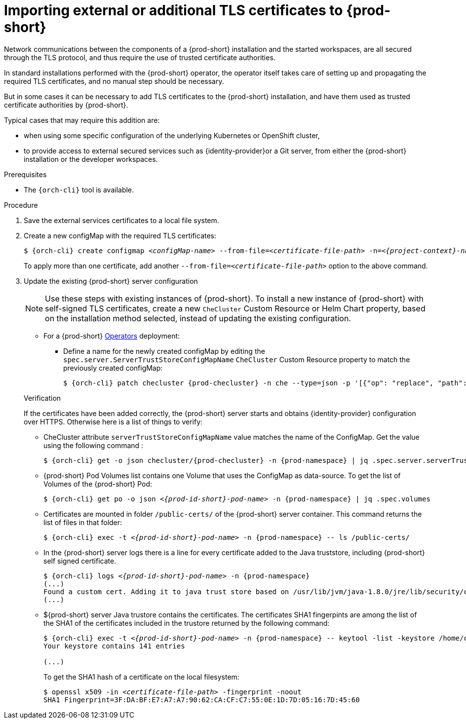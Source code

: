 

[id="importing-tls-certificates-to-{prod-id-short}-server-java-trustore_{context}"]
= Importing external or additional TLS certificates to {prod-short}

Network communications between the components of a {prod-short} installation and the started workspaces, are all secured through the TLS protocol, and thus require the use of trusted certificate authorities. 

In standard installations performed with the {prod-short} operator, the operator itself takes care of setting up and propagating the required TLS certificates, and no manual step should be necessary.

But in some cases it can be necessary to add TLS certificates to the {prod-short} installation, and have them used as trusted certificate authorities by {prod-short}.

Typical cases that may require this addition are:

* when using some specific configuration of the underlying Kubernetes or OpenShift cluster,
* to provide access to external secured services such as {identity-provider}or a Git server, from either the {prod-short} installation or the developer workspaces.

.Prerequisites

* The `{orch-cli}` tool is available.

.Procedure

// IF with the operator:
//   Look into the Custom Resource to find out if the field of the config map name exists
//   => config map name == this, else create 
//   


. Save the external services certificates to a local file system.

. Create a new configMap with the required TLS certificates:
+
[subs="+attributes,+quotes"]
----
$ {orch-cli} create configmap __<configMap-name>__ --from-file=__<certificate-file-path>__ -n=__<{project-context}-namespace-name>__ -o yaml --dry-run | {orch-cli} apply -f -
----
+
To apply more than one certificate, add another `--from-file=_<certificate-file-path>_` option to the above command.

. Update the existing {prod-short} server configuration
+
NOTE: Use these steps with existing instances of {prod-short}. To install a new instance of {prod-short} with self-signed TLS certificates, create a new `CheCluster` Custom Resource or Helm Chart property, based on the installation method selected, instead of updating the existing configuration.
+
====
** For a {prod-short} link:https://docs.openshift.com/container-platform/latest/operators/olm-what-operators-are.html[Operators] deployment:

* Define a name for the newly created configMap by editing the `spec.server.ServerTrustStoreConfigMapName` `CheCluster` Custom Resource property to match the previously created configMap:
+
[subs="+attributes,+quotes",options="nowrap",role=white-space-pre]
----
$ {orch-cli} patch checluster {prod-checluster} -n che --type=json -p '[{"op": "replace", "path": "/spec/server/serverTrustStoreConfigMapName", "value": "__<config-map-name>__"}]'
----
====
+
ifeval::["{project-context}" == "che"]
====
** For a {prod-short} link:https://helm.sh/[Helm Chart] deployment: 
+
. Clone the https://github.com/eclipse/che[che] project.
. Go to the `deploy/kubernetes/helm/che` directory.
. Define a name for the newly created configMap by editing the `global.tls.serverTrustStoreConfigMapName` Helm Chart property to match the previously created configMap:
+
[subs="+quotes",options="nowrap",role=white-space-pre]
----
$ helm upgrade che -n che --set global.tls.serverTrustStoreConfigMapName=__<config-map name>__ \
   --set global.ingressDomain=__<kubernetes-cluster-domain>__ .
----
+
When using Minikube to run {prod-short}, substitute _<kubernetes-cluster-domain>_ with `$(minikube ip).nip.io`.
====
endif::[]

.Verification 

If the certificates have been added correctly, the {prod-short} server starts and obtains {identity-provider} configuration over HTTPS. Otherwise here is a list of things to verify: 

- CheCluster attribute `serverTrustStoreConfigMapName` value matches the name of the ConfigMap. Get the value using the following command :
+
[subs="+attributes,+quotes",options="nowrap",role=white-space-pre]
----
$ {orch-cli} get -o json checluster/{prod-checluster} -n {prod-namespace} | jq .spec.server.serverTrustStoreConfigMapName
----
+
- {prod-short} Pod Volumes list contains one Volume that uses the ConfigMap as data-source. To get the list of Volumes of the {prod-short} Pod:
+
[subs="+attributes,+quotes",options="nowrap",role=white-space-pre]
----
$ {orch-cli} get po -o json __<{prod-id-short}-pod-name>__ -n {prod-namespace} | jq .spec.volumes
----
+
- Certificates are mounted in folder `/public-certs/` of the {prod-short} server container. This command returns the list of files in that folder:
+
[subs="+attributes,+quotes",options="nowrap",role=white-space-pre]
----
$ {orch-cli} exec -t __<{prod-id-short}-pod-name>__ -n {prod-namespace} -- ls /public-certs/
----
+
- In the {prod-short} server logs there is a line for every certificate added to the Java truststore, including {prod-short} self signed certificate.
+
[subs="+attributes,+quotes",options="nowrap",role=white-space-pre]
----
$ {orch-cli} logs __<{prod-id-short}-pod-name>__ -n {prod-namespace}
(...)
Found a custom cert. Adding it to java trust store based on /usr/lib/jvm/java-1.8.0/jre/lib/security/cacerts
(...)
----
+
- ${prod-short} server Java trustore contains the certificates. The certificates SHA1 fingerpints are among the list of the SHA1 of the certificates included in the trustore returned by the following command:
+
[subs="+attributes,+quotes",options="nowrap",role=white-space-pre]
----
$ {orch-cli} exec -t __<{prod-id-short}-pod-name>__ -n {prod-namespace} -- keytool -list -keystore /home/che/cacerts
Your keystore contains 141 entries

(...)
----
+
To get the SHA1 hash of a certificate on the local filesystem:
+
[subs="+attributes,+quotes",options="nowrap",role=white-space-pre]
----
$ openssl x509 -in __<certificate-file-path>__ -fingerprint -noout
SHA1 Fingerprint=3F:DA:BF:E7:A7:A7:90:62:CA:CF:C7:55:0E:1D:7D:05:16:7D:45:60
----
